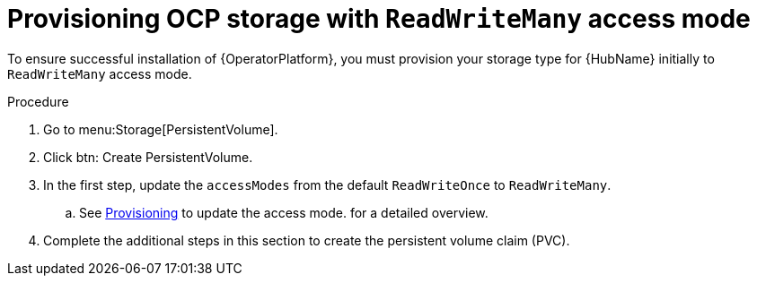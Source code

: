 [id="proc-provision-ocp-storage-with-readwritemany_{context}"]


= Provisioning OCP storage with `ReadWriteMany` access mode

To ensure successful installation of {OperatorPlatform}, you must provision your storage type for {HubName} initially to `ReadWriteMany` access mode.

.Procedure

. Go to menu:Storage[PersistentVolume].
. Click btn: Create PersistentVolume.
. In the first step, update the `accessModes` from the default `ReadWriteOnce` to `ReadWriteMany`.
.. See link:{BaseURL}/openshift_container_platform/4.10/html-single/storage/index#persistent-storage-nfs-provisioning_persistent-storage-nfs[Provisioning] to update the access mode. for a detailed overview.
. Complete the additional steps in this section to create the persistent volume claim (PVC).
